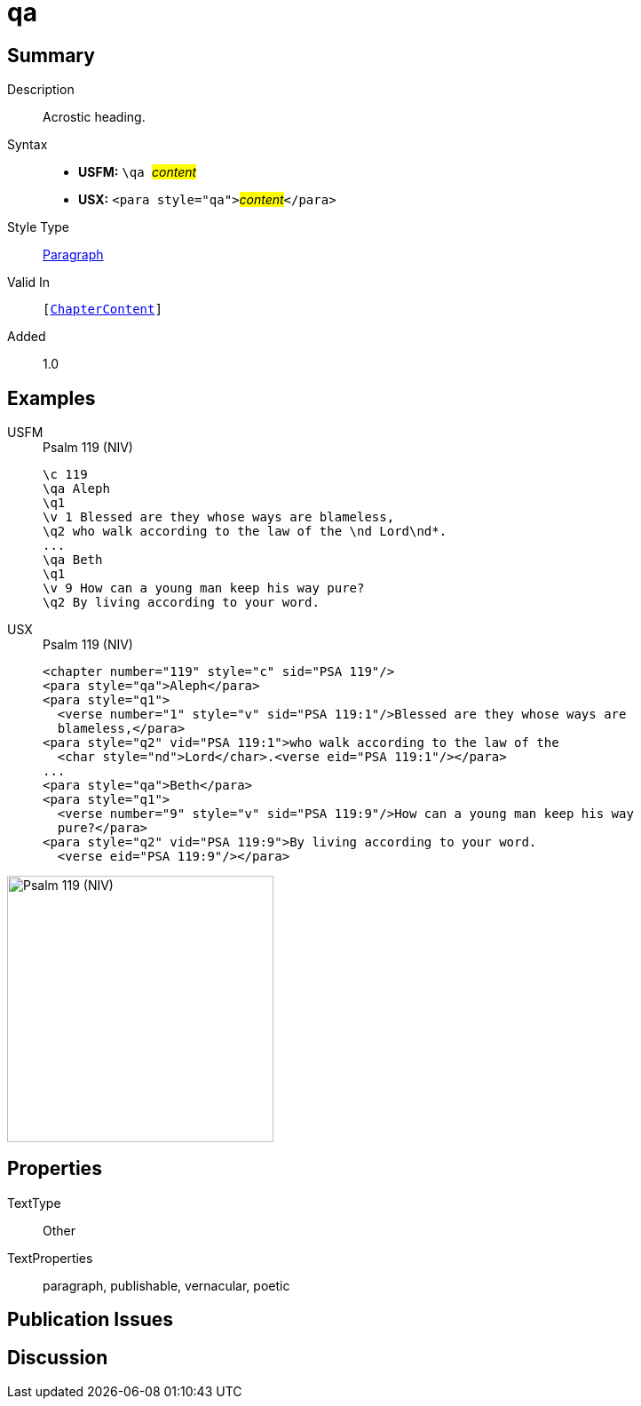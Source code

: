 = qa
:description: Acrostic heading
:url-repo: https://github.com/usfm-bible/tcdocs/blob/main/markers/para/qa.adoc
:noindex:
ifndef::localdir[]
:source-highlighter: rouge
:localdir: ../
endif::[]
:imagesdir: {localdir}/images

// tag::public[]

== Summary

Description:: Acrostic heading.
Syntax::
* *USFM:* ``++\qa ++``#__content__#
* *USX:* ``++<para style="qa">++``#__content__#``++</para>++``
Style Type:: xref:para:index.adoc[Paragraph]
Valid In:: `[xref:doc:index.adoc#doc-book-chapter-content[ChapterContent]]`
// tag::spec[]
Added:: 1.0
// end::spec[]

== Examples

[tabs]
======
USFM::
+
.Psalm 119 (NIV)
[source#src-usfm-para-qa_1,usfm,highlight=2;7]
----
\c 119
\qa Aleph
\q1
\v 1 Blessed are they whose ways are blameless,
\q2 who walk according to the law of the \nd Lord\nd*.
...
\qa Beth
\q1
\v 9 How can a young man keep his way pure?
\q2 By living according to your word.
----
USX::
+
.Psalm 119 (NIV)
[source#src-usx-para-qa_1,xml,highlight=2;9]
----
<chapter number="119" style="c" sid="PSA 119"/>
<para style="qa">Aleph</para>
<para style="q1">
  <verse number="1" style="v" sid="PSA 119:1"/>Blessed are they whose ways are
  blameless,</para>
<para style="q2" vid="PSA 119:1">who walk according to the law of the
  <char style="nd">Lord</char>.<verse eid="PSA 119:1"/></para>
...
<para style="qa">Beth</para>
<para style="q1">
  <verse number="9" style="v" sid="PSA 119:9"/>How can a young man keep his way
  pure?</para>
<para style="q2" vid="PSA 119:9">By living according to your word.
  <verse eid="PSA 119:9"/></para>
----
======

image::para/qa_1.jpg[Psalm 119 (NIV),300]

== Properties

TextType:: Other
TextProperties:: paragraph, publishable, vernacular, poetic

== Publication Issues

// end::public[]

== Discussion
